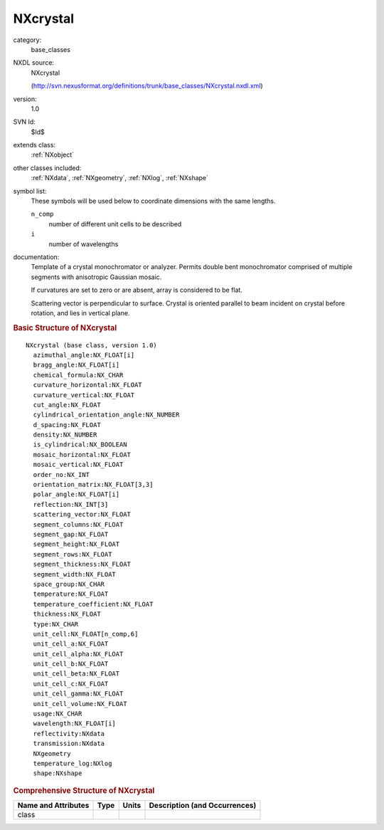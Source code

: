 ..  _NXcrystal:

#########
NXcrystal
#########

.. index::  ! . NXDL base_classes; NXcrystal

category:
    base_classes

NXDL source:
    NXcrystal
    
    (http://svn.nexusformat.org/definitions/trunk/base_classes/NXcrystal.nxdl.xml)

version:
    1.0

SVN Id:
    $Id$

extends class:
    :ref:`NXobject`

other classes included:
    :ref:`NXdata`, :ref:`NXgeometry`, :ref:`NXlog`, :ref:`NXshape`

symbol list:
    These symbols will be used below to coordinate dimensions with the same lengths.
    
    
    ``n_comp``
        number of different unit cells to be described
        
    
    ``i``
        number of wavelengths
        
    
    

documentation:
    Template of a crystal monochromator or analyzer. Permits double bent
    monochromator comprised of multiple segments with anisotropic
    Gaussian mosaic.
    
    If curvatures are set to zero or are absent, array
    is considered to be flat.
    
    Scattering vector is perpendicular to surface. Crystal is oriented
    parallel to beam incident on crystal before rotation, and lies in
    vertical plane.
    


.. rubric:: Basic Structure of **NXcrystal**

::

    NXcrystal (base class, version 1.0)
      azimuthal_angle:NX_FLOAT[i]
      bragg_angle:NX_FLOAT[i]
      chemical_formula:NX_CHAR
      curvature_horizontal:NX_FLOAT
      curvature_vertical:NX_FLOAT
      cut_angle:NX_FLOAT
      cylindrical_orientation_angle:NX_NUMBER
      d_spacing:NX_FLOAT
      density:NX_NUMBER
      is_cylindrical:NX_BOOLEAN
      mosaic_horizontal:NX_FLOAT
      mosaic_vertical:NX_FLOAT
      order_no:NX_INT
      orientation_matrix:NX_FLOAT[3,3]
      polar_angle:NX_FLOAT[i]
      reflection:NX_INT[3]
      scattering_vector:NX_FLOAT
      segment_columns:NX_FLOAT
      segment_gap:NX_FLOAT
      segment_height:NX_FLOAT
      segment_rows:NX_FLOAT
      segment_thickness:NX_FLOAT
      segment_width:NX_FLOAT
      space_group:NX_CHAR
      temperature:NX_FLOAT
      temperature_coefficient:NX_FLOAT
      thickness:NX_FLOAT
      type:NX_CHAR
      unit_cell:NX_FLOAT[n_comp,6]
      unit_cell_a:NX_FLOAT
      unit_cell_alpha:NX_FLOAT
      unit_cell_b:NX_FLOAT
      unit_cell_beta:NX_FLOAT
      unit_cell_c:NX_FLOAT
      unit_cell_gamma:NX_FLOAT
      unit_cell_volume:NX_FLOAT
      usage:NX_CHAR
      wavelength:NX_FLOAT[i]
      reflectivity:NXdata
      transmission:NXdata
      NXgeometry
      temperature_log:NXlog
      shape:NXshape
    

.. rubric:: Comprehensive Structure of **NXcrystal**


=====================  ========  =========  ===================================
Name and Attributes    Type      Units      Description (and Occurrences)
=====================  ========  =========  ===================================
class                  ..        ..         ..
=====================  ========  =========  ===================================
        